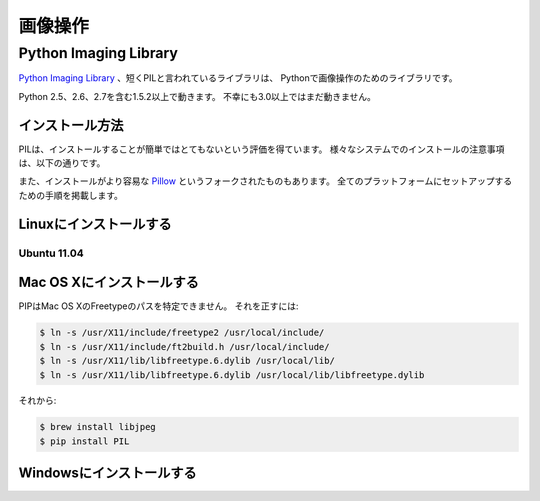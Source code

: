 .. ==================
   Image Manipulation
   ==================

==================
画像操作
==================

.. todo::
    Add introduction about image manipulation and its Python libraries.

Python Imaging Library
----------------------

.. The `Python Imaging Library <http://www.pythonware.com/products/pil/>`_, or PIL
   for short, is *the* library for image manipulation in Python.

`Python Imaging Library <http://www.pythonware.com/products/pil/>`_ 、短くPILと言われているライブラリは、
Pythonで画像操作のためのライブラリです。

.. It works with Python 1.5.2 and above, including 2.5, 2.6 and 2.7. Unfortunately,
   it doesn't work with 3.0+ yet.

Python 2.5、2.6、2.7を含む1.5.2以上で動きます。
不幸にも3.0以上ではまだ動きません。

.. Installation
   ~~~~~~~~~~~~

インストール方法
~~~~~~~~~~~~~~~~~~~~~~~~

.. PIL has a reputation of not being very straightforward to install. Listed below
   are installation notes on various systems.

PILは、インストールすることが簡単ではとてもないという評価を得ています。
様々なシステムでのインストールの注意事項は、以下の通りです。

.. Also, there's a fork named `Pillow <http://pypi.python.org/pypi/Pillow>`_ which is easier
   to install. It has good setup instructions for all platforms.

また、インストールがより容易な `Pillow <http://pypi.python.org/pypi/Pillow>`_ というフォークされたものもあります。
全てのプラットフォームにセットアップするための手順を掲載します。

.. Installing on Linux
   ~~~~~~~~~~~~~~~~~~~

Linuxにインストールする
~~~~~~~~~~~~~~~~~~~~~~~~~~~~~~~~~~~~~~

Ubuntu 11.04
````````````

.. todo::
    Notes on installing on Ubuntu 11.04

.. Installing on Mac OS X
   ~~~~~~~~~~~~~~~~~~~~~~

Mac OS Xにインストールする
~~~~~~~~~~~~~~~~~~~~~~~~~~~~~~~~~~~~~~~~~~~~

.. PIP doesn't know about the Mac OS X Freetype paths. To rectify that:

PIPはMac OS XのFreetypeのパスを特定できません。
それを正すには:

.. code-block:: bash

    $ ln -s /usr/X11/include/freetype2 /usr/local/include/
    $ ln -s /usr/X11/include/ft2build.h /usr/local/include/
    $ ln -s /usr/X11/lib/libfreetype.6.dylib /usr/local/lib/
    $ ln -s /usr/X11/lib/libfreetype.6.dylib /usr/local/lib/libfreetype.dylib

.. then:

それから:

.. code-block:: bash

    $ brew install libjpeg
    $ pip install PIL


.. Installing on Windows
   ~~~~~~~~~~~~~~~~~~~~~

Windowsにインストールする
~~~~~~~~~~~~~~~~~~~~~~~~~~~~~~~~~~~~~~~~~~

.. todo::
    Notes on installing on Windows machines



